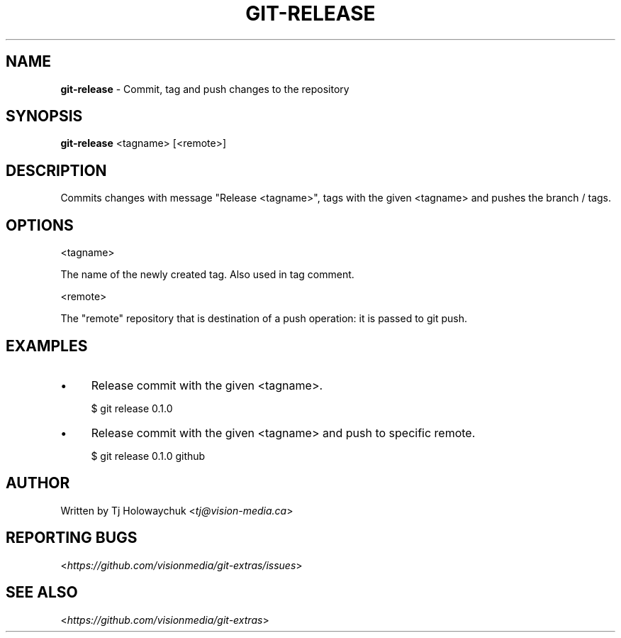 .\" generated with Ronn/v0.7.3
.\" http://github.com/rtomayko/ronn/tree/0.7.3
.
.TH "GIT\-RELEASE" "1" "October 2012" "" "Git Extras"
.
.SH "NAME"
\fBgit\-release\fR \- Commit, tag and push changes to the repository
.
.SH "SYNOPSIS"
\fBgit\-release\fR <tagname> [<remote>]
.
.SH "DESCRIPTION"
Commits changes with message "Release <tagname>", tags with the given <tagname> and pushes the branch / tags\.
.
.SH "OPTIONS"
<tagname>
.
.P
The name of the newly created tag\. Also used in tag comment\.
.
.P
<remote>
.
.P
The "remote" repository that is destination of a push operation: it is passed to git push\.
.
.SH "EXAMPLES"
.
.IP "\(bu" 4
Release commit with the given <tagname>\.
.
.IP
$ git release 0\.1\.0
.
.IP "\(bu" 4
Release commit with the given <tagname> and push to specific remote\.
.
.IP
$ git release 0\.1\.0 github
.
.IP "" 0
.
.SH "AUTHOR"
Written by Tj Holowaychuk <\fItj@vision\-media\.ca\fR>
.
.SH "REPORTING BUGS"
<\fIhttps://github\.com/visionmedia/git\-extras/issues\fR>
.
.SH "SEE ALSO"
<\fIhttps://github\.com/visionmedia/git\-extras\fR>
